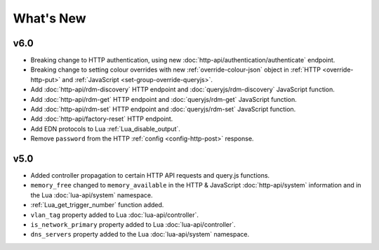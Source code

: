 What's New
##########

v6.0
****

* Breaking change to HTTP authentication, using new :doc:`http-api/authentication/authenticate` endpoint.
* Breaking change to setting colour overrides with new :ref:`override-colour-json` object in :ref:`HTTP <override-http-put>` and :ref:`JavaScript <set-group-override-queryjs>`.
* Add :doc:`http-api/rdm-discovery` HTTP endpoint and :doc:`queryjs/rdm-discovery` JavaScript function.
* Add :doc:`http-api/rdm-get` HTTP endpoint and :doc:`queryjs/rdm-get` JavaScript function.
* Add :doc:`http-api/rdm-set` HTTP endpoint and :doc:`queryjs/rdm-set` JavaScript function.
* Add :doc:`http-api/factory-reset` HTTP endpoint.
* Add EDN protocols to Lua :ref:`Lua_disable_output`.
* Remove ``password`` from the HTTP :ref:`config <config-http-post>` response.

v5.0
****

* Added controller propagation to certain HTTP API requests and query.js functions.
* ``memory_free`` changed to ``memory_available`` in the HTTP & JavaScript :doc:`http-api/system` information and in the Lua :doc:`lua-api/system` namespace.
* :ref:`Lua_get_trigger_number` function added.
* ``vlan_tag`` property added to Lua :doc:`lua-api/controller`.
* ``is_network_primary`` property added to Lua :doc:`lua-api/controller`.
* ``dns_servers`` property added to the Lua :doc:`lua-api/system` namespace.
